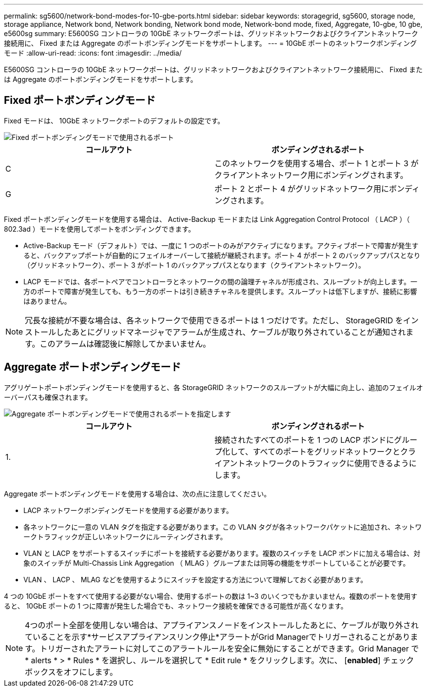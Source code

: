 ---
permalink: sg5600/network-bond-modes-for-10-gbe-ports.html 
sidebar: sidebar 
keywords: storagegrid, sg5600, storage node, storage appliance, Network bond, Network bonding, Network bond mode, Network-bond mode, fixed, Aggregate, 10-gbe, 10 gbe, e5600sg 
summary: E5600SG コントローラの 10GbE ネットワークポートは、グリッドネットワークおよびクライアントネットワーク接続用に、 Fixed または Aggregate のポートボンディングモードをサポートします。 
---
= 10GbE ポートのネットワークボンディングモード
:allow-uri-read: 
:icons: font
:imagesdir: ../media/


[role="lead"]
E5600SG コントローラの 10GbE ネットワークポートは、グリッドネットワークおよびクライアントネットワーク接続用に、 Fixed または Aggregate のポートボンディングモードをサポートします。



== Fixed ポートボンディングモード

Fixed モードは、 10GbE ネットワークポートのデフォルトの設定です。

image::../media/e5600sg_fixed_port.gif[Fixed ポートボンディングモードで使用されるポート]

|===
| コールアウト | ボンディングされるポート 


 a| 
C
 a| 
このネットワークを使用する場合、ポート 1 とポート 3 がクライアントネットワーク用にボンディングされます。



 a| 
G
 a| 
ポート 2 とポート 4 がグリッドネットワーク用にボンディングされます。

|===
Fixed ポートボンディングモードを使用する場合は、 Active-Backup モードまたは Link Aggregation Control Protocol （ LACP ）（ 802.3ad ）モードを使用してポートをボンディングできます。

* Active-Backup モード（デフォルト）では、一度に 1 つのポートのみがアクティブになります。アクティブポートで障害が発生すると、バックアップポートが自動的にフェイルオーバーして接続が継続されます。ポート 4 がポート 2 のバックアップパスとなり（グリッドネットワーク）、ポート 3 がポート 1 のバックアップパスとなります（クライアントネットワーク）。
* LACP モードでは、各ポートペアでコントローラとネットワークの間の論理チャネルが形成され、スループットが向上します。一方のポートで障害が発生しても、もう一方のポートは引き続きチャネルを提供します。スループットは低下しますが、接続に影響はありません。



NOTE: 冗長な接続が不要な場合は、各ネットワークで使用できるポートは 1 つだけです。ただし、 StorageGRID をインストールしたあとにグリッドマネージャでアラームが生成され、ケーブルが取り外されていることが通知されます。このアラームは確認後に解除してかまいません。



== Aggregate ポートボンディングモード

アグリゲートポートボンディングモードを使用すると、各 StorageGRID ネットワークのスループットが大幅に向上し、追加のフェイルオーバーパスも確保されます。

image::../media/e5600sg_aggregate_port.gif[Aggregate ポートボンディングモードで使用されるポートを指定します]

|===
| コールアウト | ボンディングされるポート 


 a| 
1.
 a| 
接続されたすべてのポートを 1 つの LACP ボンドにグループ化して、すべてのポートをグリッドネットワークとクライアントネットワークのトラフィックに使用できるようにします。

|===
Aggregate ポートボンディングモードを使用する場合は、次の点に注意してください。

* LACP ネットワークボンディングモードを使用する必要があります。
* 各ネットワークに一意の VLAN タグを指定する必要があります。この VLAN タグが各ネットワークパケットに追加され、ネットワークトラフィックが正しいネットワークにルーティングされます。
* VLAN と LACP をサポートするスイッチにポートを接続する必要があります。複数のスイッチを LACP ボンドに加える場合は、対象のスイッチが Multi-Chassis Link Aggregation （ MLAG ）グループまたは同等の機能をサポートしていることが必要です。
* VLAN 、 LACP 、 MLAG などを使用するようにスイッチを設定する方法について理解しておく必要があります。


4 つの 10GbE ポートをすべて使用する必要がない場合、使用するポートの数は 1~3 のいくつでもかまいません。複数のポートを使用すると、 10GbE ポートの 1 つに障害が発生した場合でも、ネットワーク接続を確保できる可能性が高くなります。


NOTE: 4つのポート全部を使用しない場合は、アプライアンスノードをインストールしたあとに、ケーブルが取り外されていることを示す*サービスアプライアンスリンク停止*アラートがGrid Managerでトリガーされることがあります。トリガーされたアラートに対してこのアラートルールを安全に無効にすることができます。Grid Manager で * alerts * > * Rules * を選択し、ルールを選択して * Edit rule * をクリックします。次に、 [*enabled*] チェックボックスをオフにします。
